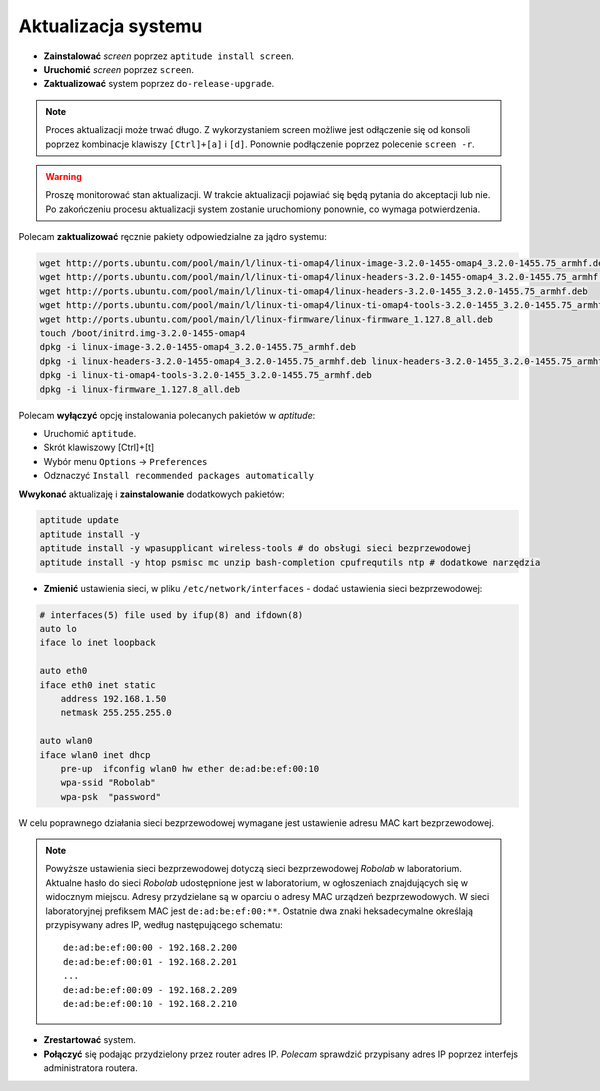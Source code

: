 Aktualizacja systemu
--------------------

* **Zainstalować** *screen* poprzez ``aptitude install screen``.
* **Uruchomić** *screen* poprzez ``screen``.
* **Zaktualizować** system poprzez ``do-release-upgrade``.

.. note::

    Proces aktualizacji może trwać długo. Z wykorzystaniem screen możliwe jest odłączenie się od konsoli poprzez kombinacje klawiszy ``[Ctrl]+[a]`` i ``[d]``. Ponownie podłączenie poprzez polecenie ``screen -r``.

.. warning::

    Proszę monitorować stan aktualizacji. W trakcie aktualizacji pojawiać się będą pytania do akceptacji lub nie. Po zakończeniu procesu aktualizacji system zostanie uruchomiony ponownie, co wymaga potwierdzenia.

Polecam **zaktualizować** ręcznie pakiety odpowiedzialne za jądro systemu:

.. code-block:: sh

    wget http://ports.ubuntu.com/pool/main/l/linux-ti-omap4/linux-image-3.2.0-1455-omap4_3.2.0-1455.75_armhf.deb
    wget http://ports.ubuntu.com/pool/main/l/linux-ti-omap4/linux-headers-3.2.0-1455-omap4_3.2.0-1455.75_armhf.deb
    wget http://ports.ubuntu.com/pool/main/l/linux-ti-omap4/linux-headers-3.2.0-1455_3.2.0-1455.75_armhf.deb
    wget http://ports.ubuntu.com/pool/main/l/linux-ti-omap4/linux-ti-omap4-tools-3.2.0-1455_3.2.0-1455.75_armhf.deb
    wget http://ports.ubuntu.com/pool/main/l/linux-firmware/linux-firmware_1.127.8_all.deb
    touch /boot/initrd.img-3.2.0-1455-omap4
    dpkg -i linux-image-3.2.0-1455-omap4_3.2.0-1455.75_armhf.deb
    dpkg -i linux-headers-3.2.0-1455-omap4_3.2.0-1455.75_armhf.deb linux-headers-3.2.0-1455_3.2.0-1455.75_armhf.deb
    dpkg -i linux-ti-omap4-tools-3.2.0-1455_3.2.0-1455.75_armhf.deb
    dpkg -i linux-firmware_1.127.8_all.deb


Polecam **wyłączyć** opcję instalowania polecanych pakietów w *aptitude*:

* Uruchomić ``aptitude``.
* Skrót klawiszowy [Ctrl]+[t]
* Wybór menu ``Options`` → ``Preferences``
* Odznaczyć ``Install recommended packages automatically``

.. seealso::

    Interesującym miejscem, gdzie znajdują się pakiety używane na PandaBoard jest http://ports.ubuntu.com/ w `linux-ti-omap`_. Proponuję dodanie do repozytorium apt repozytoriów *omap*. Polecam **aktualizację** listy pakietów i **instalację** następujących pakietów
    
    .. code-block:: sh
    
        aptitude install -y software-properties-common
        add-apt-repository ppa:tiomap-dev/release
        aptitude update
        touch /boot/initrd.img-3.13.0-37-generic
        aptitude install linux-headers-omap linux-image-omap linux-omap

**Wwykonać** aktualizaję i **zainstalowanie** dodatkowych pakietów:

.. code-block:: sh

    aptitude update
    aptitude install -y
    aptitude install -y wpasupplicant wireless-tools # do obsługi sieci bezprzewodowej
    aptitude install -y htop psmisc mc unzip bash-completion cpufrequtils ntp # dodatkowe narzędzia

* **Zmienić** ustawienia sieci, w pliku ``/etc/network/interfaces`` - dodać ustawienia sieci bezprzewodowej:

.. code-block::

    # interfaces(5) file used by ifup(8) and ifdown(8)
    auto lo
    iface lo inet loopback

    auto eth0
    iface eth0 inet static
        address 192.168.1.50
        netmask 255.255.255.0

    auto wlan0
    iface wlan0 inet dhcp
        pre-up  ifconfig wlan0 hw ether de:ad:be:ef:00:10
        wpa-ssid "Robolab"
        wpa-psk  "password"

W celu poprawnego działania sieci bezprzewodowej wymagane jest ustawienie adresu MAC kart bezprzewodowej.

.. note::

    Powyższe ustawienia sieci bezprzewodowej dotyczą sieci bezprzewodowej *Robolab* w laboratorium. Aktualne hasło do sieci *Robolab* udostępnione jest w laboratorium, w ogłoszeniach znajdujących się w widocznym miejscu. Adresy przydzielane są w oparciu o adresy MAC urządzeń bezprzewodowych. W sieci laboratoryjnej prefiksem MAC jest ``de:ad:be:ef:00:**``. Ostatnie dwa znaki heksadecymalne określają przypisywany adres IP, według następującego schematu:

    ::
    
        de:ad:be:ef:00:00 - 192.168.2.200
        de:ad:be:ef:00:01 - 192.168.2.201
        ...
        de:ad:be:ef:00:09 - 192.168.2.209
        de:ad:be:ef:00:10 - 192.168.2.210

* **Zrestartować** system.
* **Połączyć** się podając przydzielony przez router adres IP. *Polecam* sprawdzić przypisany adres IP poprzez interfejs administratora routera.

.. _linux-ti-omap: http://ports.ubuntu.com/pool/main/l/linux-ti-omap4/
